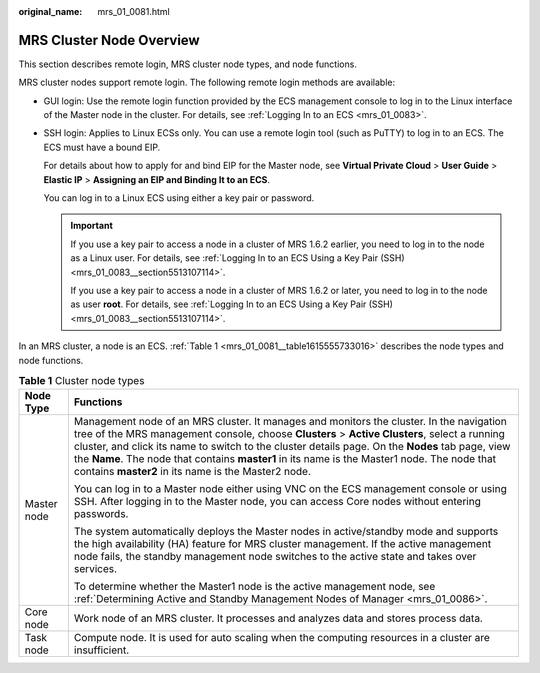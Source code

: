 :original_name: mrs_01_0081.html

.. _mrs_01_0081:

MRS Cluster Node Overview
=========================

This section describes remote login, MRS cluster node types, and node functions.

MRS cluster nodes support remote login. The following remote login methods are available:

-  GUI login: Use the remote login function provided by the ECS management console to log in to the Linux interface of the Master node in the cluster. For details, see :ref:`Logging In to an ECS <mrs_01_0083>`.

-  SSH login: Applies to Linux ECSs only. You can use a remote login tool (such as PuTTY) to log in to an ECS. The ECS must have a bound EIP.

   For details about how to apply for and bind EIP for the Master node, see **Virtual Private Cloud** > **User Guide** > **Elastic IP** > **Assigning an EIP and Binding It to an ECS**.

   You can log in to a Linux ECS using either a key pair or password.

   .. important::

      If you use a key pair to access a node in a cluster of MRS 1.6.2 earlier, you need to log in to the node as a Linux user. For details, see :ref:`Logging In to an ECS Using a Key Pair (SSH) <mrs_01_0083__section5513107114>`.

      If you use a key pair to access a node in a cluster of MRS 1.6.2 or later, you need to log in to the node as user **root**. For details, see :ref:`Logging In to an ECS Using a Key Pair (SSH) <mrs_01_0083__section5513107114>`.

In an MRS cluster, a node is an ECS. :ref:`Table 1 <mrs_01_0081__table1615555733016>` describes the node types and node functions.

.. _mrs_01_0081__table1615555733016:

.. table:: **Table 1** Cluster node types

   +-----------------------------------+----------------------------------------------------------------------------------------------------------------------------------------------------------------------------------------------------------------------------------------------------------------------------------------------------------------------------------------------------------------------------------------------------------------------------------------------------+
   | Node Type                         | Functions                                                                                                                                                                                                                                                                                                                                                                                                                                          |
   +===================================+====================================================================================================================================================================================================================================================================================================================================================================================================================================================+
   | Master node                       | Management node of an MRS cluster. It manages and monitors the cluster. In the navigation tree of the MRS management console, choose **Clusters** > **Active Clusters**, select a running cluster, and click its name to switch to the cluster details page. On the **Nodes** tab page, view the **Name**. The node that contains **master1** in its name is the Master1 node. The node that contains **master2** in its name is the Master2 node. |
   |                                   |                                                                                                                                                                                                                                                                                                                                                                                                                                                    |
   |                                   | You can log in to a Master node either using VNC on the ECS management console or using SSH. After logging in to the Master node, you can access Core nodes without entering passwords.                                                                                                                                                                                                                                                            |
   |                                   |                                                                                                                                                                                                                                                                                                                                                                                                                                                    |
   |                                   | The system automatically deploys the Master nodes in active/standby mode and supports the high availability (HA) feature for MRS cluster management. If the active management node fails, the standby management node switches to the active state and takes over services.                                                                                                                                                                        |
   |                                   |                                                                                                                                                                                                                                                                                                                                                                                                                                                    |
   |                                   | To determine whether the Master1 node is the active management node, see :ref:`Determining Active and Standby Management Nodes of Manager <mrs_01_0086>`.                                                                                                                                                                                                                                                                                          |
   +-----------------------------------+----------------------------------------------------------------------------------------------------------------------------------------------------------------------------------------------------------------------------------------------------------------------------------------------------------------------------------------------------------------------------------------------------------------------------------------------------+
   | Core node                         | Work node of an MRS cluster. It processes and analyzes data and stores process data.                                                                                                                                                                                                                                                                                                                                                               |
   +-----------------------------------+----------------------------------------------------------------------------------------------------------------------------------------------------------------------------------------------------------------------------------------------------------------------------------------------------------------------------------------------------------------------------------------------------------------------------------------------------+
   | Task node                         | Compute node. It is used for auto scaling when the computing resources in a cluster are insufficient.                                                                                                                                                                                                                                                                                                                                              |
   +-----------------------------------+----------------------------------------------------------------------------------------------------------------------------------------------------------------------------------------------------------------------------------------------------------------------------------------------------------------------------------------------------------------------------------------------------------------------------------------------------+
